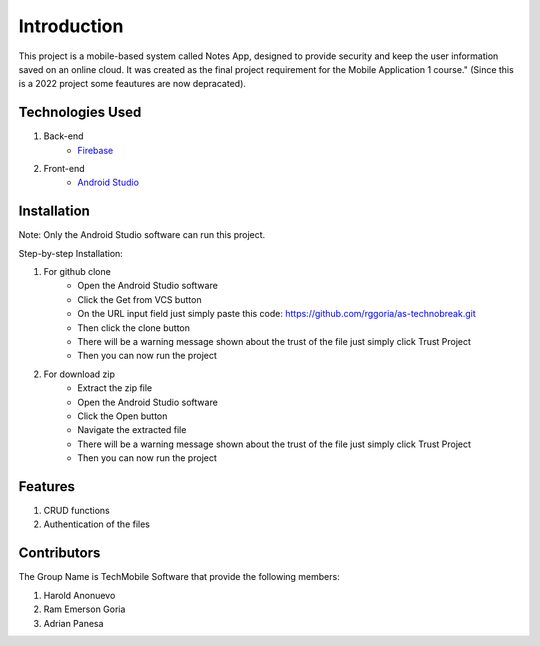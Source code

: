 ###################
Introduction
###################

This project is a mobile-based system called Notes App, designed to provide security
and keep the user information saved on an online cloud. It was created as the final
project requirement for the Mobile Application 1 course." (Since this is a 2022
project some feautures are now depracated).

*******************
Technologies Used
*******************

1. Back-end
    - `Firebase <https://firebase.google.com/>`_

2. Front-end
    - `Android Studio <https://developer.android.com/studio>`_

**************************
Installation
**************************

Note: Only the Android Studio software can run this project.

Step-by-step Installation:

1. For github clone
    - Open the Android Studio software
    - Click the Get from VCS button
    - On the URL input field just simply paste this code: https://github.com/rggoria/as-technobreak.git
    - Then click the clone button
    - There will be a warning message shown about the trust of the file just simply click Trust Project
    - Then you can now run the project

2. For download zip
    - Extract the zip file
    - Open the Android Studio software
    - Click the Open button
    - Navigate the extracted file
    - There will be a warning message shown about the trust of the file just simply click Trust Project
    - Then you can now run the project

**************************
Features
**************************

1. CRUD functions
2. Authentication of the files

**************************
Contributors
**************************

The Group Name is TechMobile Software that provide the following members:

1. Harold Anonuevo
2. Ram Emerson Goria
3. Adrian Panesa